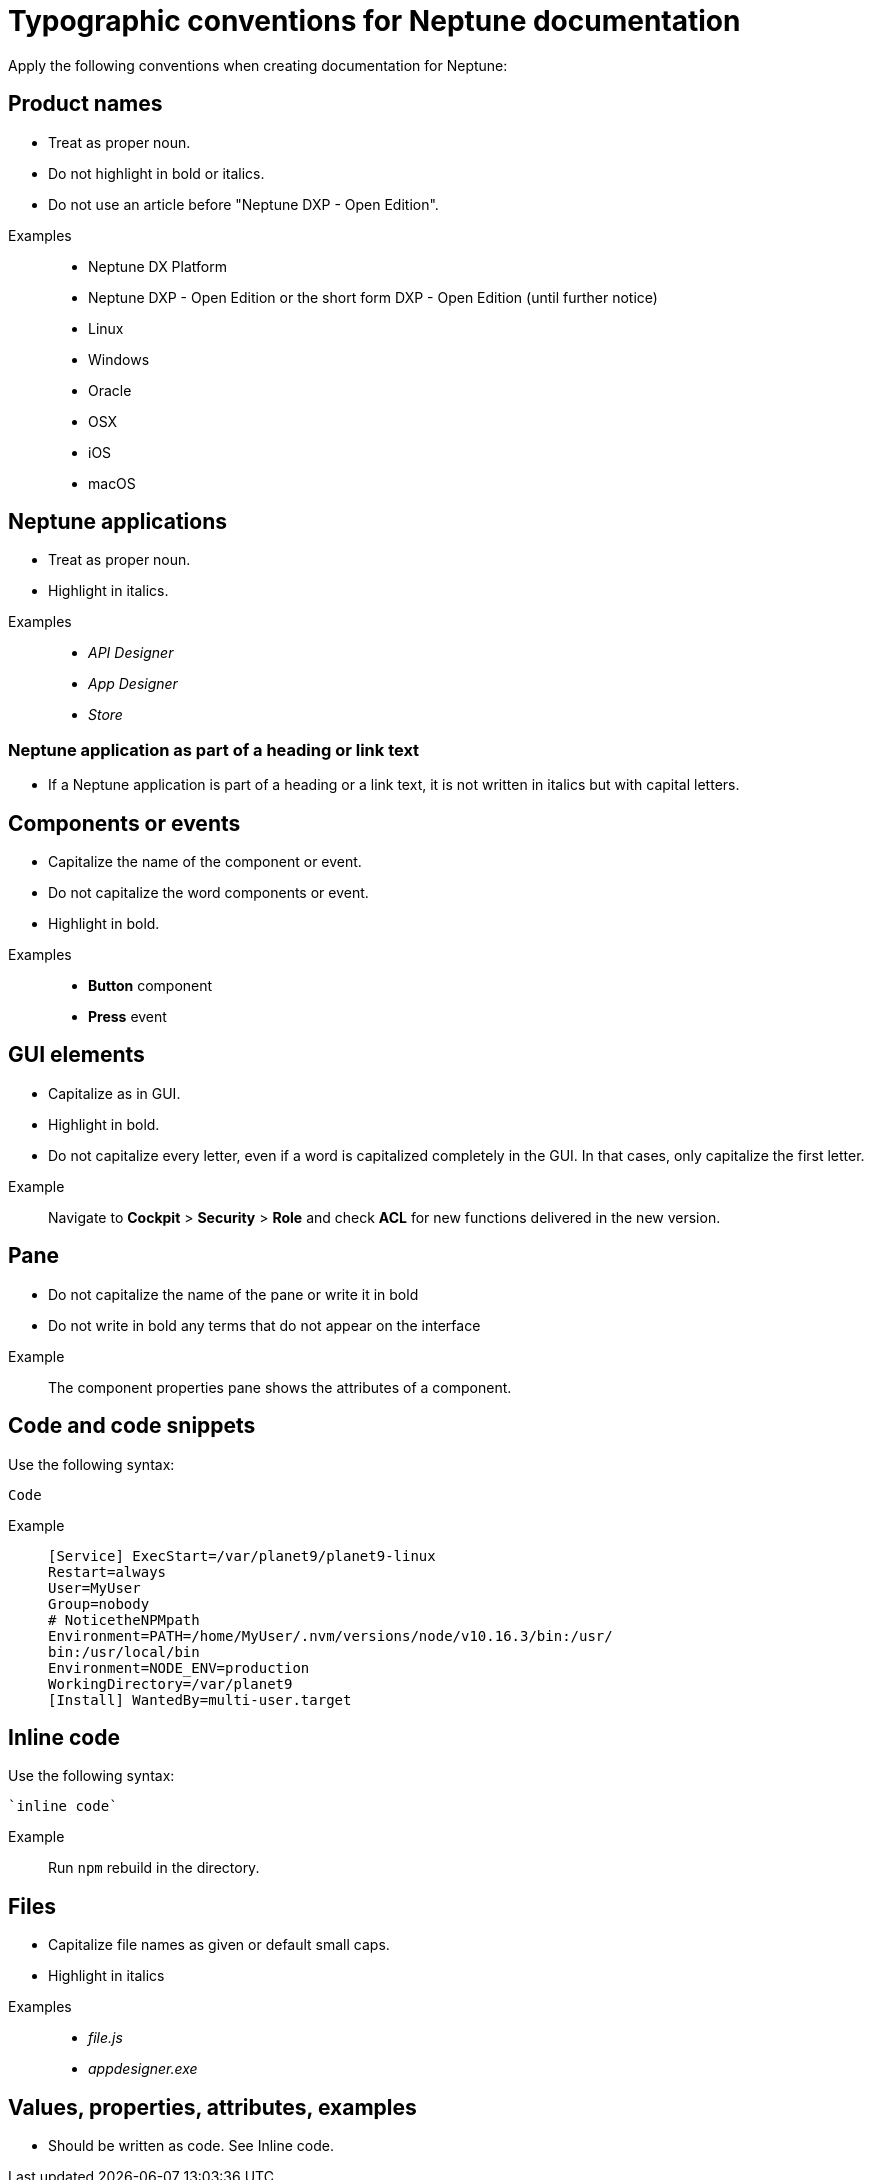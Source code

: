 = Typographic conventions for Neptune documentation

Apply the following conventions when creating documentation for Neptune:

== Product names
* Treat as proper noun.
* Do not highlight in bold or italics.
* Do not use an article before "Neptune DXP - Open Edition".

//necessary comment to render description list.

Examples::
* Neptune DX Platform
* Neptune DXP - Open Edition or the short form DXP - Open Edition (until further notice)
* Linux
* Windows
* Oracle
* OSX
* iOS
* macOS

== Neptune applications
* Treat as proper noun.
* Highlight in italics.

//necessary comment to render description list.

Examples::
* _API Designer_
* _App Designer_
* _Store_

=== Neptune application as part of a heading or link text
* If a Neptune application is part of a heading or a link text, it is not written in italics but with capital letters.

== Components or events
* Capitalize the name of the component or event.
* Do not capitalize the word components or event.
* Highlight in bold.

//necessary comment to render description list.

Examples::
* *Button* component
* *Press* event

== GUI elements
* Capitalize as in GUI.
* Highlight in bold.
* Do not capitalize every letter, even if a word is capitalized completely in the GUI. In that cases, only capitalize the first letter.

//necessary comment to render description list.

Example::
Navigate to *Cockpit* > *Security* > *Role* and check *ACL* for new functions delivered in the new version.

== Pane
* Do not capitalize the name of the pane or write it in bold
* Do not write in bold any terms that do not appear on the interface

//necessary comment to render description list.

Example::
The component properties pane shows the attributes of a component.

== Code and code snippets
Use the following syntax:

----
Code
----

Example::
+
[source, asciidoc]
----
[Service] ExecStart=/var/planet9/planet9-linux
Restart=always
User=MyUser
Group=nobody
# NoticetheNPMpath
Environment=PATH=/home/MyUser/.nvm/versions/node/v10.16.3/bin:/usr/
bin:/usr/local/bin
Environment=NODE_ENV=production
WorkingDirectory=/var/planet9
[Install] WantedBy=multi-user.target
----

== Inline code
Use the following syntax:

[source, asciidoc]
----
`inline code`
----

Example::
Run `npm` rebuild in the directory.

== Files
* Capitalize file names as given or default small caps.
* Highlight in italics

//necessary comment to render description list.

Examples::

* _file.js_
* _appdesigner.exe_

== Values, properties, attributes, examples
* Should be written as code. See Inline code.


